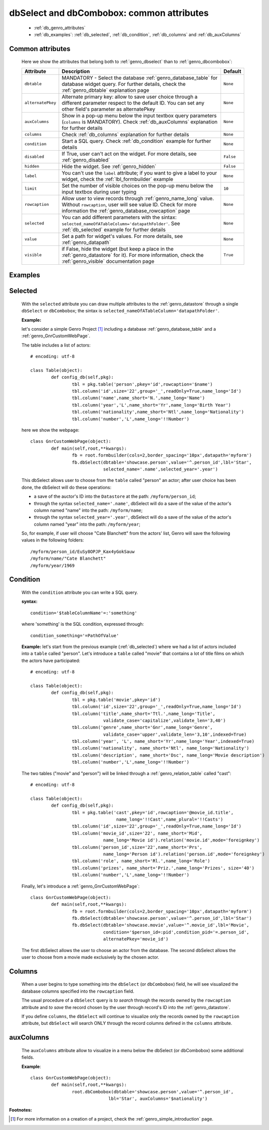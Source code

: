 .. _genro_dbselect_dbcombobox:
	
==========================================
dbSelect and dbCombobox: common attributes
==========================================

	* :ref:`db_genro_attributes`
	* :ref:`db_examples`: :ref:`db_selected`, :ref:`db_condition`, :ref:`db_columns` and :ref:`db_auxColumns`

.. _db_genro_attributes:

Common attributes
=================

	Here we show the attributes that belong both to :ref:`genro_dbselect` than to :ref:`genro_dbcombobox`:

	+--------------------+---------------------------------------------------+--------------------------+
	|   Attribute        |          Description                              |   Default                |
	+====================+===================================================+==========================+
	| ``dbtable``        | MANDATORY - Select the database                   |  ``None``                |
	|                    | :ref:`genro_database_table` for database widget   |                          |
	|                    | query. For further details, check the             |                          |
	|                    | :ref:`genro_dbtable` explanation page             |                          |
	+--------------------+---------------------------------------------------+--------------------------+
	| ``alternatePkey``  | Alternate primary key: allow to save user choice  |  ``None``                |
	|                    | through a different parameter respect to the      |                          |
	|                    | default ID. You can set any other field's         |                          |
	|                    | parameter as alternatePkey                        |                          |
	+--------------------+---------------------------------------------------+--------------------------+
	| ``auxColumns``     | Show in a pop-up menu below the input textbox     |  ``None``                |
	|                    | query parameters (``columns`` is MANDATORY).      |                          |
	|                    | Check :ref:`db_auxColumns` explanation for        |                          |
	|                    | further details                                   |                          |
	+--------------------+---------------------------------------------------+--------------------------+
	| ``columns``        | Check :ref:`db_columns` explanation for           |  ``None``                |
	|                    | further details                                   |                          |
	+--------------------+---------------------------------------------------+--------------------------+
	| ``condition``      | Start a SQL query. Check :ref:`db_condition`      |  ``None``                |
	|                    | example for further details                       |                          |
	+--------------------+---------------------------------------------------+--------------------------+
	| ``disabled``       | If True, user can't act on the widget.            |  ``False``               |
	|                    | For more details, see :ref:`genro_disabled`       |                          |
	+--------------------+---------------------------------------------------+--------------------------+
	| ``hidden``         | Hide the widget. See :ref:`genro_hidden`          |  ``False``               |
	+--------------------+---------------------------------------------------+--------------------------+
	| ``label``          | You can't use the ``label`` attribute; if you     |  ``None``                |
	|                    | want to give a label to your widget, check the    |                          |
	|                    | :ref:`lbl_formbuilder` example                    |                          |
	+--------------------+---------------------------------------------------+--------------------------+
	| ``limit``          | Set the number of visible choices on the pop-up   |  ``10``                  |
	|                    | menu below the input textbox during user typing   |                          |
	+--------------------+---------------------------------------------------+--------------------------+
	| ``rowcaption``     | Allow user to view records through                |  ``None``                |
	|                    | :ref:`genro_name_long` value.                     |                          |
	|                    | Without ``rowcaption``, user will see value ID.   |                          |
	|                    | Check for more information the                    |                          |
	|                    | :ref:`genro_database_rowcaption` page             |                          |
	+--------------------+---------------------------------------------------+--------------------------+
	| ``selected``       | You can add different parameters with the sintax: |  ``None``                |
	|                    | ``selected_nameOfATableColumn='datapathFolder'``. |                          |
	|                    | See :ref:`db_selected` example for further details|                          |
	+--------------------+---------------------------------------------------+--------------------------+
	| ``value``          | Set a path for widget's values.                   |  ``None``                |
	|                    | For more details, see :ref:`genro_datapath`       |                          |
	+--------------------+---------------------------------------------------+--------------------------+
	| ``visible``        | if False, hide the widget (but keep a place in the|  ``True``                |
	|                    | :ref:`genro_datastore` for it). For more          |                          |
	|                    | information, check the :ref:`genro_visible`       |                          |
	|                    | documentation page                                |                          |
	+--------------------+---------------------------------------------------+--------------------------+
	
.. _db_examples:

Examples
========

.. _db_selected:

Selected
========

	With the ``selected`` attribute you can draw multiple attributes to the :ref:`genro_datastore` through a single ``dbSelect`` or ``dbCombobox``; the sintax is ``selected_nameOfATableColumn='datapathFolder'``.

	**Example:**

	let's consider a simple Genro Project [#]_ including a database :ref:`genro_database_table` and a :ref:`genro_GnrCustomWebPage`. 

	The table includes a list of actors::

		# encoding: utf-8

		class Table(object):
			def config_db(self,pkg):
				tbl = pkg.table('person',pkey='id',rowcaption='$name')
				tbl.column('id',size='22',group='_',readOnly=True,name_long='Id')
				tbl.column('name',name_short='N.',name_long='Name')
				tbl.column('year','L',name_short='Yr',name_long='Birth Year')
				tbl.column('nationality',name_short='Ntl',name_long='Nationality')
				tbl.column('number','L',name_long='!!Number')

	here we show the webpage::

		class GnrCustomWebPage(object):
			def main(self,root,**kwargs):
				fb = root.formbuilder(cols=2,border_spacing='10px',datapath='myform')
				fb.dbSelect(dbtable='showcase.person',value='^.person_id',lbl='Star',
				            selected_name='.name',selected_year='.year')

	This dbSelect allows user to choose from the ``table`` called "person" an actor; after user choice has been done, the dbSelect will do these operations:

	- a save of the auctor's ID into the ``Datastore`` at the path: ``/myform/person_id``;

	- through the syntax ``selected_name='.name'``, dbSelect will do a save of the value of the actor's column named "name" into the path: ``/myform/name``;

	- through the syntax ``selected_year='.year'``, dbSelect will do a save of the value of the actor's column named "year" into the path: ``/myform/year``;

	So, for example, if user will choose "Cate Blanchett" from the actors' list, Genro will save the following values in the following folders::

		/myform/person_id/EuSy8OPJP_Kax4yGokSauw
		/myform/name/"Cate Blanchett"
		/myform/year/1969

.. _db_condition:

Condition
=========

	With the ``condition`` attribute you can write a SQL query.

	**syntax:**
	::

		condition='$tableColumnName'=:'something'

	where 'something' is the SQL condition, expressed through::

		condition_something='=PathOfValue'

	**Example:** let's start from the previous example (:ref:`db_selected`) where we had a list of actors included into a ``table`` called "person". Let's introduce a ``table`` called "movie" that contains a lot of title films on which the actors have participated::

		# encoding: utf-8

		class Table(object):
			def config_db(self,pkg):
				tbl = pkg.table('movie',pkey='id')
				tbl.column('id',size='22',group='_',readOnly=True,name_long='Id')
				tbl.column('title',name_short='Ttl.',name_long='Title',
				            validate_case='capitalize',validate_len='3,40')
				tbl.column('genre',name_short='Gnr',name_long='Genre',
				            validate_case='upper',validate_len='3,10',indexed=True)
				tbl.column('year', 'L', name_short='Yr',name_long='Year',indexed=True)
				tbl.column('nationality', name_short='Ntl', name_long='Nationality')
				tbl.column('description', name_short='Dsc', name_long='Movie description')
				tbl.column('number','L',name_long='!!Number')

	The two tables ("movie" and "person") will be linked through a :ref:`genro_relation_table` called "cast"::

		# encoding: utf-8

		class Table(object):
			def config_db(self,pkg):
				tbl = pkg.table('cast',pkey='id',rowcaption='@movie_id.title',
				                 name_long='!!Cast',name_plural='!!Casts')
				tbl.column('id',size='22',group='_',readOnly=True,name_long='Id')
				tbl.column('movie_id',size='22', name_short='Mid', 
				            name_long='Movie id').relation('movie.id',mode='foreignkey')
				tbl.column('person_id',size='22',name_short='Prs', 
				            name_long='Person id').relation('person.id',mode='foreignkey')
				tbl.column('role', name_short='Rl.',name_long='Role')
				tbl.column('prizes', name_short='Priz.',name_long='Prizes', size='40')
				tbl.column('number','L',name_long='!!Number')

	Finally, let's introduce a :ref:`genro_GnrCustomWebPage`::

		class GnrCustomWebPage(object):
			def main(self,root,**kwargs):
				fb = root.formbuilder(cols=2,border_spacing='10px',datapath='myform')
				fb.dbSelect(dbtable='showcase.person',value='^.person_id',lbl='Star')
				fb.dbSelect(dbtable='showcase.movie',value='^.movie_id',lbl='Movie',
				            condition='$person_id=:pid',condition_pid='=.person_id',
				            alternatePkey='movie_id')

	The first dbSelect allows the user to choose an actor from the database. The second dbSelect allows the user to choose from a movie made exclusively by the chosen actor.

.. _db_columns:

Columns
=======

	When a user begins to type something into the ``dbSelect`` (or ``dbCombobox``) field, he will see visualized the database columns specified into the ``rowcaption`` field.

	The usual procedure of a ``dbSelect`` query is *to search* through the records owned by the ``rowcaption`` attribute and *to save* the record chosen by the user through record's ID into the :ref:`genro_datastore`.

	If you define ``columns``, the ``dbSelect`` will continue to visualize only the records owned by the ``rowcaption`` attribute, but ``dbSelect`` will search ONLY through the record columns defined in the ``columns`` attribute.

.. _db_auxColumns:

auxColumns
==========

	The ``auxColumns`` attribute allow to visualize in a menu below the dbSelect (or dbCombobox) some additional fields.

	**Example**::

		class GnrCustomWebPage(object):
			def main(self,root,**kwargs):
				root.dbCombobox(dbtable='showcase.person',value='^.person_id',
				              lbl='Star', auxColumns='$nationality')

**Footnotes:**

.. [#] For more information on a creation of a project, check the :ref:`genro_simple_introduction` page.